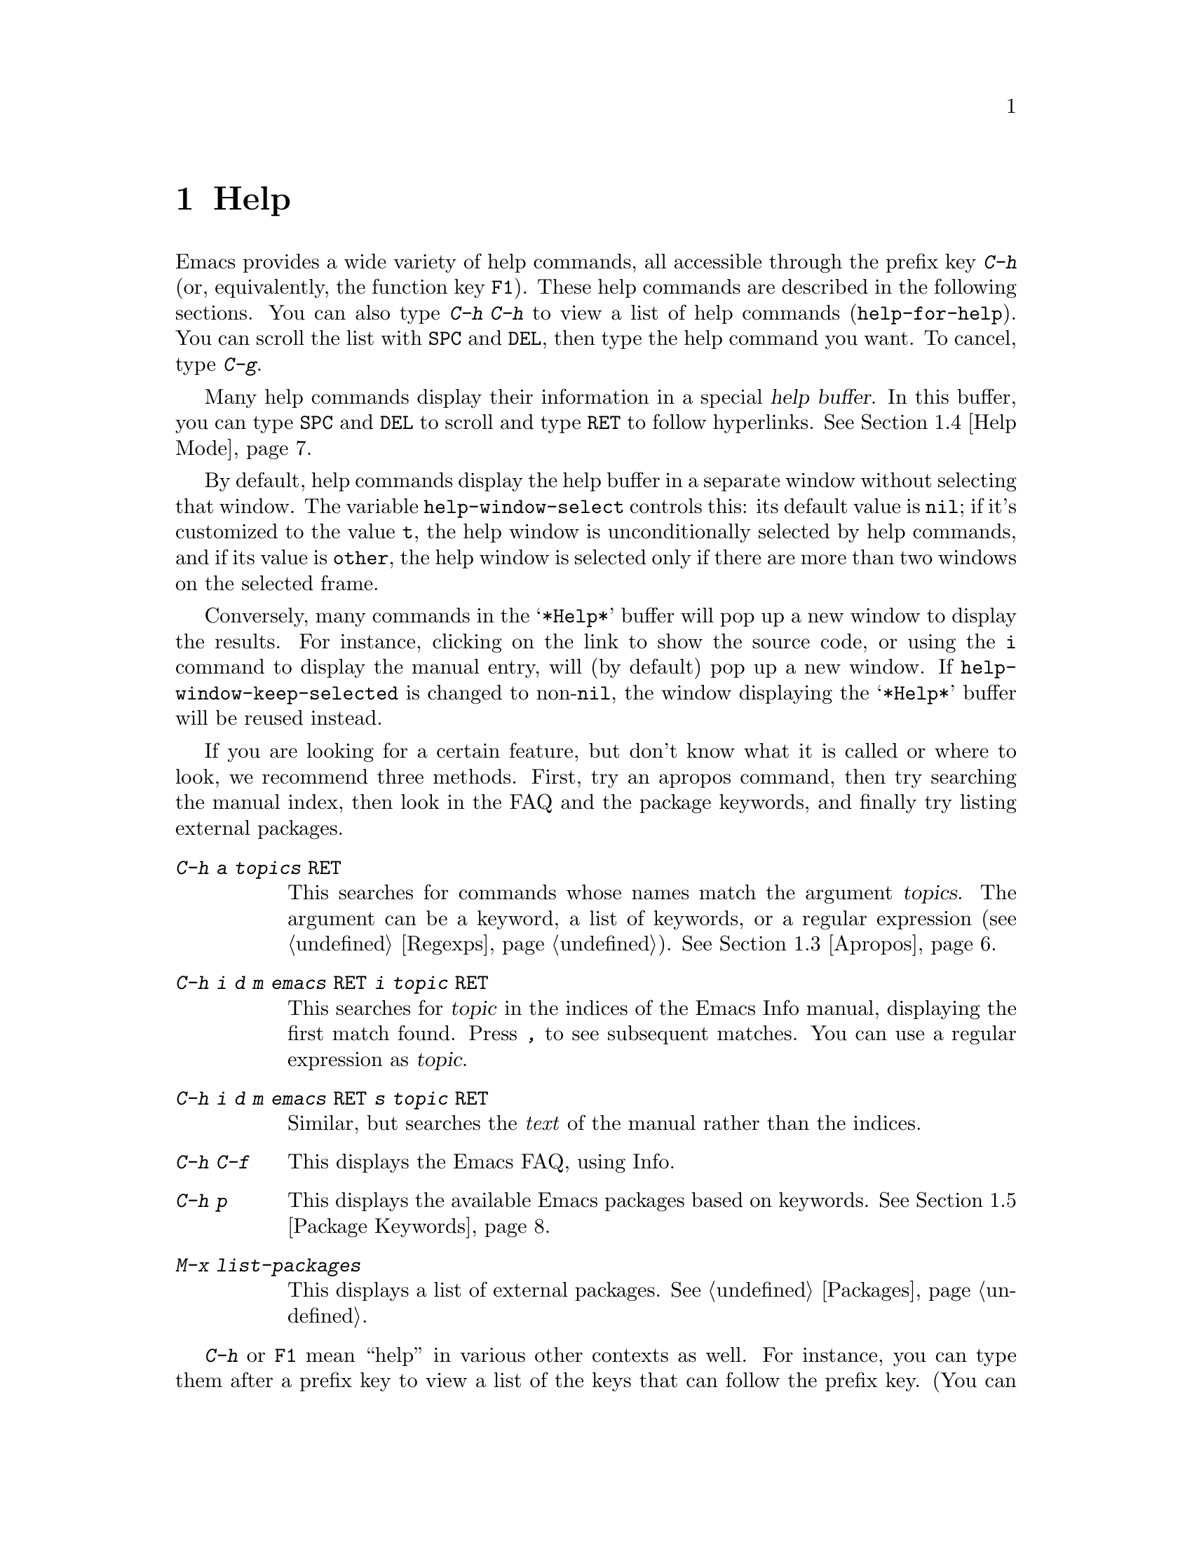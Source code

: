 @c This is part of the Emacs manual.
@c Copyright (C) 1985--1987, 1993--1995, 1997, 2000--2024 Free Software
@c Foundation, Inc.
@c See file emacs.texi for copying conditions.
@node Help
@chapter Help
@cindex help
@cindex self-documentation
@findex help-command
@kindex C-h
@kindex F1

@kindex C-h C-h
@findex help-for-help
  Emacs provides a wide variety of help commands, all accessible
through the prefix key @kbd{C-h} (or, equivalently, the function key
@key{F1}).  These help commands are described in the following
sections.  You can also type @kbd{C-h C-h} to view a list of help
commands (@code{help-for-help}).  You can scroll the list with
@key{SPC} and @key{DEL}, then type the help command you want.  To
cancel, type @kbd{C-g}.

@cindex help buffer
  Many help commands display their information in a special @dfn{help
buffer}.  In this buffer, you can type @key{SPC} and @key{DEL} to
scroll and type @key{RET} to follow hyperlinks.  @xref{Help Mode}.

@vindex help-window-select
  By default, help commands display the help buffer in a separate
window without selecting that window.  The variable
@code{help-window-select} controls this: its default value is
@code{nil}; if it's customized to the value @code{t}, the help window
is unconditionally selected by help commands, and if its value is
@code{other}, the help window is selected only if there are more than
two windows on the selected frame.

@vindex help-window-keep-selected
  Conversely, many commands in the @samp{*Help*} buffer will pop up a
new window to display the results.  For instance, clicking on the link
to show the source code, or using the @key{i} command to display the
manual entry, will (by default) pop up a new window.  If
@code{help-window-keep-selected} is changed to non-@code{nil}, the
window displaying the @samp{*Help*} buffer will be reused instead.

@cindex searching documentation efficiently
@cindex looking for a subject in documentation
  If you are looking for a certain feature, but don't know what it is
called or where to look, we recommend three methods.  First, try an
apropos command, then try searching the manual index, then look in the
FAQ and the package keywords, and finally try listing external packages.

@table @kbd
@item C-h a @var{topics} @key{RET}
This searches for commands whose names match the argument
@var{topics}.  The argument can be a keyword, a list of keywords, or a
regular expression (@pxref{Regexps}).  @xref{Apropos}.

@item C-h i d m emacs @key{RET} i @var{topic} @key{RET}
This searches for @var{topic} in the indices of the Emacs Info manual,
displaying the first match found.  Press @kbd{,} to see subsequent
matches.  You can use a regular expression as @var{topic}.

@item C-h i d m emacs @key{RET} s @var{topic} @key{RET}
Similar, but searches the @emph{text} of the manual rather than the
indices.

@item C-h C-f
This displays the Emacs FAQ, using Info.

@item C-h p
This displays the available Emacs packages based on keywords.
@xref{Package Keywords}.

@item M-x list-packages
This displays a list of external packages.  @xref{Packages}.
@end table

  @kbd{C-h} or @key{F1} mean ``help'' in various other contexts as
well.  For instance, you can type them after a prefix key to view a
list of the keys that can follow the prefix key.  (You can also use
@kbd{?} in this context.  A few prefix keys don't support @kbd{C-h}
or @kbd{?} in this way, because they define other meanings for those
inputs, but they all support @key{F1}.)

@menu
* Help Summary::        Brief list of all Help commands.
* Key Help::            Asking what a key does in Emacs.
* Name Help::           Asking about a command, variable or function name.
* Apropos::             Asking what pertains to a given topic.
* Help Mode::           Special features of Help mode and Help buffers.
* Package Keywords::    Finding Lisp libraries by keywords (topics).
* Language Help::       Help relating to international language support.
* Misc Help::           Other help commands.
* Help Files::          Commands to display auxiliary help files.
* Help Echo::           Help on active text and tooltips (``balloon help'').
@end menu

@iftex
@node Help Summary
@end iftex
@ifnottex
@node Help Summary
@section Help Summary
@end ifnottex

  Here is a summary of help commands for accessing the built-in
documentation.  Most of these are described in more detail in the
following sections.

@table @kbd
@item C-h a @var{topics} @key{RET}
Display a list of commands whose names match @var{topics}
(@code{apropos-command}).  @xref{Apropos}.
@item C-h b
Display all active key bindings; minor mode bindings first, then those
of the major mode, then global bindings (@code{describe-bindings}).
@xref{Misc Help}.
@item C-h C-q
Toggle display of a window showing popular commands and their key
bindings.  @xref{Misc Help}.
@item C-h c @var{key}
Show the name of the command that the key sequence @var{key} is bound
to (@code{describe-key-briefly}).  Here @kbd{c} stands for
``character''.  For more extensive information on @var{key}, use
@kbd{C-h k}.  @xref{Key Help}.
@item C-h d @var{topics} @key{RET}
Display the commands and variables whose documentation matches
@var{topics} (@code{apropos-documentation}).  @xref{Apropos}.
@item C-h e
Display the @file{*Messages*} buffer
(@code{view-echo-area-messages}).  @xref{Misc Help}.
@item C-h f @var{function} @key{RET}
Display documentation on the Lisp function named @var{function}
(@code{describe-function}).  Since commands are Lisp functions, this
works for commands too, but you can also use @code{C-h x}.  @xref{Name Help}.
@item C-h h
Display the @file{HELLO} file, which shows examples of various character
sets.
@item C-h i
Run Info, the GNU documentation browser (@code{info}).  The Emacs
manual is available in Info.  @xref{Misc Help}.
@item C-h k @var{key}
Display the name and documentation of the command that @var{key} runs
(@code{describe-key}).  @xref{Key Help}.
@item C-h l
Display a description of your last 300 keystrokes
(@code{view-lossage}).  @xref{Misc Help}.
@item C-h m
Display documentation of the current major mode and minor modes
(@code{describe-mode}).  @xref{Misc Help}.
@item C-h n
Display news of recent Emacs changes (@code{view-emacs-news}).
@xref{Help Files}.
@item C-h o @var{symbol}
Display documentation of the Lisp symbol named @var{symbol}
(@code{describe-symbol}).  This will show the documentation of all
kinds of symbols: functions, variables, and faces.  @xref{Name Help}.
@item C-h p
Find packages by topic keyword (@code{finder-by-keyword}).
@xref{Package Keywords}.  This lists packages using a package menu
buffer.  @xref{Packages}.
@item C-h P @var{package} @key{RET}
Display documentation about the specified package
(@code{describe-package}).  @xref{Package Keywords}.
@item C-h r
Display the Emacs manual in Info (@code{info-emacs-manual}).
@item C-h s
Display the contents of the current @dfn{syntax table}
(@code{describe-syntax}).  @xref{Misc Help}.  The syntax table says
which characters are opening delimiters, which are parts of words, and
so on.  @xref{Syntax Tables,, Syntax Tables, elisp, The Emacs Lisp
Reference Manual}, for details.
@item C-h t
Enter the Emacs interactive tutorial (@code{help-with-tutorial}).
@item C-h v @var{var} @key{RET}
Display the documentation of the Lisp variable @var{var}
(@code{describe-variable}).  @xref{Name Help}.
@item C-h w @var{command} @key{RET}
Show which keys run the command named @var{command} (@code{where-is}).
@xref{Key Help}.
@item C-h x @var{command} @key{RET}
Display documentation on the named @var{command}
(@code{describe-command}).  @xref{Name Help}.
@item C-h C @var{coding} @key{RET}
Describe the coding system @var{coding}
(@code{describe-coding-system}).  @xref{Coding Systems}.
@item C-h C @key{RET}
Describe the coding systems currently in use.
@item C-h F @var{command} @key{RET}
Enter Info and go to the node that documents the Emacs command
@var{command} (@code{Info-goto-emacs-command-node}).  @xref{Name Help}.
@item C-h I @var{method} @key{RET}
Describe the input method @var{method} (@code{describe-input-method}).
@xref{Select Input Method}.
@item C-h K @var{key}
Enter Info and go to the node that documents the key sequence
@var{key} (@code{Info-goto-emacs-key-command-node}).  @xref{Key Help}.
@item C-h L @var{language-env} @key{RET}
Display information on the character sets, coding systems, and input
methods used in language environment @var{language-env}
(@code{describe-language-environment}).  @xref{Language Environments}.
@item C-h S @var{symbol} @key{RET}
Display the Info documentation on symbol @var{symbol} according to the
programming language you are editing (@code{info-lookup-symbol}).
@xref{Misc Help}.
@item C-h .
Display the help message for a special text area, if point is in one
(@code{display-local-help}).  (These include, for example, links in
@file{*Help*} buffers.)  @xref{Help Echo}.  If you invoke
this command with a prefix argument, @kbd{C-u C-h .}, and point is on
a button or a widget, this command will pop a new buffer that
describes that button/widget.
@end table

@node Key Help
@section Documentation for a Key

@findex describe-key-briefly
@findex describe-key
  The help commands to get information about a key sequence are
@kbd{C-h c} (@code{describe-key-briefly}) and @kbd{C-h k}
(@code{describe-key}).

@kindex C-h c
  @kbd{C-h c @var{key}} displays in the echo area the name of the
command that @var{key} is bound to.  For example, @kbd{C-h c C-f}
displays @samp{forward-char}.

@cindex documentation string
@kindex C-h k
  @kbd{C-h k @var{key}} is similar but gives more information: it
displays a help buffer containing the command's @dfn{documentation
string}, which describes exactly what the command does.

@kindex C-h K
@findex Info-goto-emacs-key-command-node
  @kbd{C-h K @var{key}} displays the section of the Emacs manual that
describes the command corresponding to @var{key}.

  @kbd{C-h c}, @kbd{C-h k} and @kbd{C-h K} work for any sort of key
sequences, including function keys, menus, and mouse events (except
that @kbd{C-h c} ignores mouse movement events).  For instance, after
@kbd{C-h k} you can select a menu item from the menu bar, to view the
documentation string of the command it runs.

@kindex C-h w
@findex where-is
  @kbd{C-h w @var{command} @key{RET}} lists the keys that are bound to
@var{command}.  It displays the list in the echo area.  If it says the
command is not on any key, that means you must use @kbd{M-x} to run
it.  @kbd{C-h w} runs the command @code{where-is}.

@findex button-describe
@findex widget-describe
  Some modes in Emacs use various buttons (@pxref{Buttons,,,elisp, The
Emacs Lisp Reference Manual}) and widgets
(@pxref{Introduction,,,widget, Emacs Widgets}) that can be clicked to
perform some action.  To find out what function is ultimately invoked
by these buttons, Emacs provides the @code{button-describe} and
@code{widget-describe} commands, that should be run with point over
the button.

@node Name Help
@section Help by Command or Variable Name

@kindex C-h x
@findex describe-command
  @kbd{C-h x @var{command} @key{RET}} (@code{describe-command})
displays the documentation of the named @var{command}, in a
window.  For example,

@example
C-h x auto-fill-mode @key{RET}
@end example

@noindent
displays the documentation of @code{auto-fill-mode}.  This is how you
would get the documentation of a command that is not bound to any key
(one which you would normally run using @kbd{M-x}).

@kindex C-h f
@findex describe-function
  @kbd{C-h f @var{function} @key{RET}} (@code{describe-function})
displays the documentation of Lisp @var{function}.  This command is
intended for Lisp functions that you use in a Lisp program.  For
example, if you have just written the expression
@code{(make-vector len)} and want to check that you are using
@code{make-vector} properly, type @w{@kbd{C-h f make-vector @key{RET}}}.
Additionally, since all commands are Lisp functions, you can also use
this command to view the documentation of any command.

  If you type @kbd{C-h f @key{RET}}, it describes the function called
by the innermost Lisp expression in the buffer around point,
@emph{provided} that function name is a valid, defined Lisp function.
(That name appears as the default while you enter the argument.)  For
example, if point is located following the text @samp{(make-vector
(car x)}, the innermost list containing point is the one that starts
with @samp{(make-vector}, so @w{@kbd{C-h f @key{RET}}} describes the
function @code{make-vector}.

  @kbd{C-h f} is also useful just to verify that you spelled a
function name correctly.  If the minibuffer prompt for @kbd{C-h f}
shows the function name from the buffer as the default, it means that
name is defined as a Lisp function.  Type @kbd{C-g} to cancel the
@kbd{C-h f} command if you don't really want to view the
documentation.

@vindex help-enable-symbol-autoload
  If you request help for an autoloaded function whose @code{autoload}
form (@pxref{Autoload,,, elisp, The Emacs Lisp Reference Manual})
doesn't provide a doc string, the @file{*Help*} buffer won't have any
doc string to display.  In that case, if
@code{help-enable-symbol-autoload} is non-@code{nil}, Emacs will try
to load the file in which the function is defined to see whether
there's a doc string there.

@findex shortdoc
  You can get an overview of functions relevant for a particular topic
by using the @kbd{M-x shortdoc} command.  This will prompt you for an
area of interest, e.g., @code{string}, and pop you to a buffer where
many of the functions relevant for handling strings are listed.

You can also request that documentation of functions and commands
shown in @file{*Help*} buffers popped by @kbd{C-h f} includes examples
of their use.  To that end, add the following to your initialization
file (@pxref{Init File}):

@example
(add-hook 'help-fns-describe-function-functions
          #'shortdoc-help-fns-examples-function)
@end example

@kindex C-h v
@findex describe-variable
  @kbd{C-h v} (@code{describe-variable}) is like @kbd{C-h f} but
describes Lisp variables instead of Lisp functions.  Its default is
the Lisp symbol around or before point, if that is the name of a
defined Lisp variable.  @xref{Variables}.

  Help buffers that describe Emacs variables and functions normally
have hyperlinks to the corresponding source code, if you have the
source files installed (@pxref{Hyperlinking}).

@kindex C-h F
@findex Info-goto-emacs-command-node
  To find a command's documentation in a manual, use @kbd{C-h F}
(@code{Info-goto-emacs-command-node}).  This knows about various
manuals, not just the Emacs manual, and finds the right one.

@kindex C-h o
@findex describe-symbol
  @kbd{C-h o} (@code{describe-symbol}) is like @kbd{C-h f} and
@kbd{C-h v}, but it describes any symbol, be it a function, a
variable, or a face.  If the symbol has more than one definition, like
it has both definition as a function and as a variable, this command
will show the documentation of all of them, one after the other.

  Help commands that read a symbol in the minibuffer, such as @kbd{C-h
f}, @kbd{C-h v} and @kbd{C-h o}, provide completions based on known
symbols.  @xref{Completion}.  You can narrow the list of possible
completions to only include symbols with a given property by typing
@kbd{C-x n m @var{property-name} @key{RET}} in the minibuffer.
@xref{Narrow Completions}, and @ref{Symbol Properties,,,elisp,The
Emacs Lisp Reference Manual}.

@vindex completions-detailed
  If the @code{completions-detailed} user option is non-@code{nil},
some commands provide details about the possible values when
displaying completions.  For instance, @kbd{C-h o TAB} will then
include the first line of the doc string, and will also say whether
each symbol is a function or a variable (and so on).  Which details
are included varies depending on the command used.

@node Apropos
@section Apropos
@cindex apropos

  The @dfn{apropos} commands answer questions like, ``What are the
commands for working with files?''  More precisely, you specify your
query as an @dfn{apropos pattern}, which is either a word, a list of
words, or a regular expression.

  Each of the following apropos commands reads an apropos pattern in
the minibuffer, searches for items that match the pattern, and
displays the results in a different window.

@table @kbd
@item C-h a
@kindex C-h a
@findex apropos-command
Search for commands (@code{apropos-command}).  With a prefix argument,
search for noninteractive functions too.

@item M-x apropos
@findex apropos
Search for functions and variables.  Both interactive functions
(commands) and noninteractive functions can be found by this.

@item M-x apropos-user-option
@findex apropos-user-option
Search for user-customizable variables.  With a prefix argument,
search for non-customizable variables too.

@item M-x apropos-variable
@findex apropos-variable
Search for variables.  With a prefix argument, search for
customizable variables only.

@item M-x apropos-local-variable
@findex apropos-local-variable
Search for buffer-local variables.

@item M-x apropos-value
@findex apropos-value
Search for variables whose values match the specified pattern.  With a
prefix argument, search also for functions with definitions matching
the pattern, and Lisp symbols with properties matching the pattern.

@item M-x apropos-local-value
@findex apropos-local-value
Search for buffer-local variables whose values match the specified
pattern.

@item C-h d
@kindex C-h d
@findex apropos-documentation
Search for functions and variables whose documentation strings match
the specified pattern (@code{apropos-documentation}).
@end table

  The simplest kind of apropos pattern is one word.  Anything
containing that word matches the pattern.  Thus, to find commands that
work on files, type @kbd{C-h a file @key{RET}}.  This displays a list
of all command names that contain @samp{file}, including
@code{copy-file}, @code{find-file}, and so on.  Each command name
comes with a brief description and a list of keys you can currently
invoke it with.  In our example, it would say that you can invoke
@code{find-file} by typing @kbd{C-x C-f}.

@vindex help-window-select@r{, and apropos commands}
  By default, the window showing the apropos buffer with the results
of the query is not selected, but you can cause it to be selected by
customizing the variable @code{help-window-select} to any
non-@code{nil} value.

  For more information about a function definition, variable or symbol
property listed in an apropos buffer, you can click on it with
@kbd{mouse-1} or @kbd{mouse-2}, or move there and type @key{RET}.

  When you specify more than one word in the apropos pattern, a name
must contain at least two of the words in order to match.  Thus, if
you are looking for commands to kill a chunk of text before point, you
could try @kbd{C-h a kill back backward behind before @key{RET}}.  The
real command name @code{kill-backward} will match that; if there were
a command @code{kill-text-before}, it would also match, since it
contains two of the specified words.

  For even greater flexibility, you can specify a regular expression
(@pxref{Regexps}).  An apropos pattern is interpreted as a regular
expression if it contains any of the regular expression special
characters, @samp{^$*+?.\[}.

  Following the conventions for naming Emacs commands, here are some
words that you'll find useful in apropos patterns.  By using them in
@kbd{C-h a}, you will also get a feel for the naming conventions.

@quotation
char, line, word, sentence, paragraph, region, page, sexp, list, defun,
rect, buffer, frame, window, face, file, dir, register, mode, beginning, end,
forward, backward, next, previous, up, down, search, goto, kill, delete,
mark, insert, yank, fill, indent, case, change, set, what, list, find,
view, describe, default.
@end quotation

@vindex apropos-do-all
  If the variable @code{apropos-do-all} is non-@code{nil}, most
apropos commands behave as if they had been given a prefix argument.
There is one exception: @code{apropos-variable} without a prefix
argument will always search for all variables, no matter what the
value of @code{apropos-do-all} is.

@vindex apropos-sort-by-scores
@cindex apropos search results, order by score
@vindex apropos-documentation-sort-by-scores
  By default, all apropos commands except @code{apropos-documentation}
list their results in alphabetical order.  If the variable
@code{apropos-sort-by-scores} is non-@code{nil}, these commands
instead try to guess the relevance of each result, and display the
most relevant ones first.  The @code{apropos-documentation} command
lists its results in order of relevance by default; to list them in
alphabetical order, change the variable
@code{apropos-documentation-sort-by-scores} to @code{nil}.

@node Help Mode
@section Help Mode Commands
@findex help-mode
@cindex help mode

  Help buffers have Help mode as their major mode.  Help mode provides
the same commands as View mode (@pxref{View Mode}); for instance,
@key{SPC} scrolls forward, and @key{DEL} or @kbd{S-@key{SPC}} scrolls
backward.  It also provides a few special commands:

@table @kbd
@item @key{RET}
Follow a cross reference at point (@code{help-follow}).
@item @key{TAB}
Move point forward to the next hyperlink (@code{forward-button}).
@item S-@key{TAB}
Move point back to the previous hyperlink (@code{backward-button}).
@item mouse-1
@itemx mouse-2
Follow a hyperlink that you click on.
@item n
@itemx p
Move forward and back between pages in the Help buffer.
@item C-c C-c
Show all documentation about the symbol at point
(@code{help-follow-symbol}).
@item C-c C-f
@itemx r
Go forward in history of help commands (@code{help-go-forward}).
@item C-c C-b
@itemx l
Go back in history of help commands (@code{help-go-back}).
@item s
View the source of the current help topic (if any)
(@code{help-view-source}).
@item i
Look up the current topic in the manual(s) (@code{help-goto-info}).
@item I
Look up the current topic in the Emacs Lisp manual
(@code{help-goto-lispref-info}).
@item c
Customize the variable or the face (@code{help-customize}).
@end table

@cindex hyperlink
@findex help-follow
@findex help-go-back
@findex help-go-forward
@kindex RET @r{(Help mode)}
@kindex C-c C-b @r{(Help mode)}
@kindex l @r{(Help mode)}
@kindex C-c C-f @r{(Help mode)}
@kindex r @r{(Help mode)}
  When a function name, variable name, or face name (@pxref{Faces})
appears in the documentation in the help buffer, it is normally an
underlined @dfn{hyperlink}.  To view the associated documentation,
move point there and type @key{RET} (@code{help-follow}), or click on
the hyperlink with @kbd{mouse-1} or @kbd{mouse-2}.  Doing so replaces
the contents of the help buffer; to retrace your steps, type @kbd{C-c
C-b} or @kbd{l} (@code{help-go-back}).  While retracing your steps,
you can go forward by using @kbd{C-c C-f} or @kbd{r}
(@code{help-go-forward}).

@kindex TAB @r{(Help mode)}
@findex forward-button
@kindex S-TAB @r{(Help mode)}
@findex backward-button
  To move between hyperlinks in a help buffer, use @key{TAB}
(@code{forward-button}) to move forward to the next hyperlink and
@kbd{S-@key{TAB}} (@code{backward-button}) to move back to the
previous hyperlink.  These commands act cyclically; for instance,
typing @key{TAB} at the last hyperlink moves back to the first
hyperlink.

@vindex help-clean-buttons
  By default, many links in the help buffer are displayed surrounded
by quote characters.  If the @code{help-clean-buttons} user option is
non-@code{nil}, these quote characters are removed from the buffer.

@kindex n @r{(Help mode)}
@kindex p @r{(Help mode)}
@findex help-goto-next-page
@findex help-goto-previous-page
  Help buffers produced by some Help commands (like @kbd{C-h b}, which
shows a long list of key bindings) are divided into pages by the
@samp{^L} character.  In such buffers, the @kbd{n}
(@code{help-goto-next-page}) command will take you to the next start
of page, and the @kbd{p} (@code{help-goto-previous-page}) command will
take you to the previous start of page.  This way you can quickly
navigate between the different kinds of documentation in a help
buffer.

@cindex URL, viewing in help
@cindex help, viewing web pages
@cindex viewing web pages in help
@cindex web pages, viewing in help
  A help buffer can also contain hyperlinks to Info manuals, source
code definitions, and URLs (web pages).  The first two are opened in
Emacs, and the third using a web browser via the @code{browse-url}
command (@pxref{Browse-URL}).

  To view all documentation about any symbol in the text, move point
to the symbol and type @kbd{C-c C-c} (@code{help-follow-symbol}).
This shows the documentation for all the meanings of the symbol---as a
variable, as a function, and/or as a face.

@node Package Keywords
@section Keyword Search for Packages
@cindex finder

Most optional features in Emacs are grouped into @dfn{packages}.
Emacs contains several hundred built-in packages, and more can be
installed over the network (@pxref{Packages}).

@kindex C-h p
@findex finder-by-keyword
  To make it easier to find packages related to a topic, most packages
are associated with one or more @dfn{keywords} based on what they do.
Type @kbd{C-h p} (@code{finder-by-keyword}) to bring up a list of
package keywords, together with a description of what the keywords
mean.  To view a list of packages for a given keyword, type @key{RET}
on that line; this displays the list of packages in a Package Menu
buffer (@pxref{Package Menu}).

@findex describe-package
@kindex C-h P
  @kbd{C-h P} (@code{describe-package}) prompts for the name of a
package (@pxref{Packages}), and displays a help buffer describing the
attributes of the package and the features that it implements.  The
buffer lists the keywords that relate to the package in the form of
buttons.  Click on a button with @kbd{mouse-1} or @kbd{mouse-2} to see
the list of other packages related to that keyword.

@node Language Help
@section Help for International Language Support

  For information on a specific language environment (@pxref{Language
Environments}), type @kbd{C-h L}
(@code{describe-language-environment}).  This displays a help buffer
describing the languages supported by the language environment, and
listing the associated character sets, coding systems, and input
methods, as well as some sample text for that language environment.

  The command @kbd{C-h h} (@code{view-hello-file}) displays the file
@file{etc/HELLO}, which demonstrates various character sets by showing
how to say ``hello'' in many languages.

  The command @kbd{C-h I} (@code{describe-input-method}) describes an
input method---either a specified input method, or by default the
input method currently in use.  @xref{Input Methods}.

  The command @kbd{C-h C} (@code{describe-coding-system}) describes
coding systems---either a specified coding system, or the ones
currently in use.  @xref{Coding Systems}.

@node Misc Help
@section Other Help Commands

@kindex C-h i
@kindex C-h 4 i
@findex info
@findex info-other-window
@cindex Info
@cindex manuals, included
  @kbd{C-h i} (@code{info}) runs the Info program, which browses
structured documentation files.  @kbd{C-h 4 i}
(@code{info-other-window}) does the same, but shows the Info buffer in
another window.  The entire Emacs manual is available within Info,
along with many other manuals for the GNU system.  Type @kbd{h} after
entering Info to run a tutorial on using Info.

@cindex find Info manual by its file name
  With a numeric argument @var{n}, @kbd{C-h i} selects the Info buffer
@samp{*info*<@var{n}>}.  This is useful if you want to browse multiple
Info manuals simultaneously.  If you specify just @kbd{C-u} as the
prefix argument, @kbd{C-h i} prompts for the name of a documentation
file, so you can browse a file which doesn't have an entry in the
top-level Info menu.

  The help commands @kbd{C-h F @var{function} @key{RET}} and @kbd{C-h
K @var{key}}, described above, enter Info and go straight to the
documentation of @var{function} or @var{key}.

@kindex C-h S
@findex info-lookup-symbol
  When editing a program, if you have an Info version of the manual
for the programming language, you can use @kbd{C-h S}
(@code{info-lookup-symbol}) to find an entry for a symbol (keyword,
function or variable) in the proper manual.  The details of how this
command works depend on the major mode.

@kindex C-h l
@findex view-lossage
@findex lossage-size
  If something surprising happens, and you are not sure what you typed,
use @kbd{C-h l} (@code{view-lossage}).  @kbd{C-h l} displays your last
input keystrokes and the commands they invoked.  By default, Emacs
stores the last 300 keystrokes; if you wish, you can change this number with
the command @code{lossage-size}.
If you see commands that you are not familiar with, you can use @kbd{C-h k} or
@kbd{C-h f} to find out what they do.

@kindex C-h e
@findex view-echo-area-messages
  To review recent echo area messages, use @kbd{C-h e}
(@code{view-echo-area-messages}).  This displays the buffer
@file{*Messages*}, where those messages are kept.

@kindex C-h m
@findex describe-mode
  Each Emacs major mode typically redefines a few keys and makes other
changes in how editing works.  @kbd{C-h m} (@code{describe-mode})
displays documentation on the current major mode, which normally
describes the commands and features that are changed in this mode, and
also its key bindings.

@kindex C-h b
@findex describe-bindings
@kindex C-h s
@findex describe-syntax
  @kbd{C-h b} (@code{describe-bindings}) and @kbd{C-h s}
(@code{describe-syntax}) show other information about the current
environment within Emacs.  @kbd{C-h b} displays a list of all the key
bindings now in effect: first the local bindings of the current minor
modes, then the local bindings defined by the current major mode, and
finally the global bindings (@pxref{Key Bindings}).  @kbd{C-h s}
displays the contents of the syntax table, with explanations of each
character's syntax (@pxref{Syntax Tables,, Syntax Tables, elisp, The
Emacs Lisp Reference Manual}).

@kindex C-h C-q
@findex help-quick-toggle
@findex help-quick
@cindex cheat sheet of popular Emacs commands
  @kbd{C-h C-q} (@code{help-quick-toggle}) toggles on and off the
display of a buffer showing the most popular Emacs commands and their
respective key bindings (a.k.a.@: ``cheat sheet'').  The contents of
that buffer are created by the command @code{help-quick}.  Each key
binding shown in this buffer is a button: click on it with
@kbd{mouse-1} or @kbd{mouse-2} to show the documentation of the
command bound to that key sequence.

@findex describe-prefix-bindings
  You can get a list of subcommands for a particular prefix key by
typing @kbd{C-h}, @kbd{?}, or @key{F1}
(@code{describe-prefix-bindings}) after the prefix key.  (There are a
few prefix keys for which not all of these keys work---those that
provide their own bindings for that key.  One of these prefix keys
is @key{ESC}, because @kbd{@key{ESC} C-h} and @kbd{@key{ESC} ?} are
actually @kbd{C-M-h} (@code{mark-defun}) and @kbd{M-?}
(@code{xref-find-references}), respectively.  However,
@w{@kbd{@key{ESC} @key{F1}}} works fine.)

@findex describe-keymap
Finally, @kbd{M-x describe-keymap} prompts for the name of a keymap,
with completion, and displays a listing of all key bindings in that
keymap.

@node Help Files
@section Help Files

  Apart from the built-in documentation and manuals, Emacs contains
several other files describing topics like copying conditions, release
notes, instructions for debugging and reporting bugs, and so forth.
You can use the following commands to view these files.  Apart from
@kbd{C-h g}, they all have the form @kbd{C-h C-@var{char}}.

@kindex C-h C-c
@findex describe-copying
@kindex C-h C-d
@findex view-emacs-debugging
@kindex C-h C-e
@findex view-external-packages
@kindex C-h C-f
@findex view-emacs-FAQ
@kindex C-h g
@findex describe-gnu-project
@kindex C-h C-m
@findex view-order-manuals
@kindex C-h C-n
@findex view-emacs-news
@kindex C-h C-o
@findex describe-distribution
@kindex C-h C-p
@findex view-emacs-problems
@kindex C-h C-t
@findex view-emacs-todo
@kindex C-h C-w
@findex describe-no-warranty

@table @kbd
@item C-h C-c
Display the rules under which you can copy and redistribute Emacs
(@code{describe-copying}).
@item C-h C-d
Display help for debugging Emacs (@code{view-emacs-debugging}).
@item C-h C-e
Display information about where to get external packages
(@code{view-external-packages}).
@item C-h C-f
Display the Emacs frequently-answered-questions list (@code{view-emacs-FAQ}).
@item C-h g
Visit the @uref{https://www.gnu.org, page} with information about the GNU
Project (@code{describe-gnu-project}).
@item C-h C-m
Display information about ordering printed copies of Emacs manuals
(@code{view-order-manuals}).
@item C-h C-n
Display the news, which lists the new features in this
version of Emacs (@code{view-emacs-news}).
@item C-h C-o
Display how to order or download the latest version of
Emacs and other GNU software (@code{describe-distribution}).
@item C-h C-p
Display the list of known Emacs problems, sometimes with suggested
workarounds (@code{view-emacs-problems}).
@item C-h C-t
Display the Emacs to-do list (@code{view-emacs-todo}).
@item C-h C-w
Display the full details on the complete absence of warranty for GNU
Emacs (@code{describe-no-warranty}).
@end table

@node Help Echo
@section Help on Active Text and Tooltips

@cindex tooltip help
@cindex balloon help
@cindex active text
  In Emacs, stretches of @dfn{active text} (text that does something
special in response to mouse clicks or @key{RET}) often have
associated help text.  This includes hyperlinks in Emacs buffers, as
well as parts of the mode line.  On graphical displays, as well as
some text terminals which support mouse tracking, moving the mouse
over the active text displays the help text as a @dfn{tooltip}.
@xref{Tooltips}.

@kindex C-h .
@findex display-local-help
@vindex help-at-pt-display-when-idle
  On terminals that don't support mouse-tracking, you can display the
help text for active buffer text at point by typing @kbd{C-h .}
(@code{display-local-help}).  This shows the help text in the echo
area.  To display help text automatically whenever it is available at
point, set the variable @code{help-at-pt-display-when-idle} to
@code{t}.
